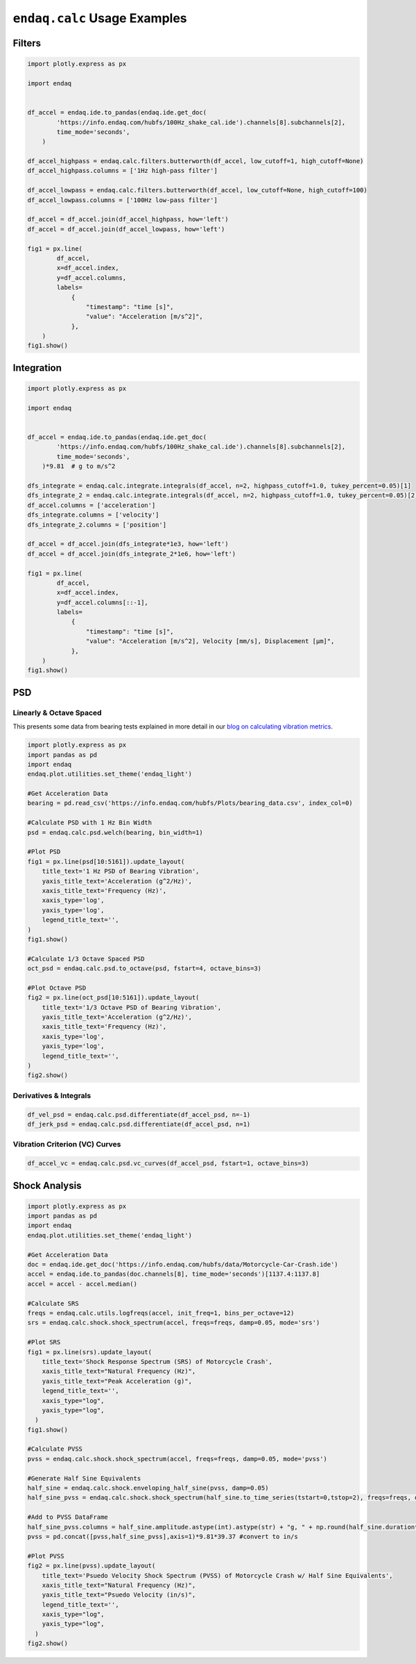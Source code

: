 =============================
``endaq.calc`` Usage Examples
=============================


Filters
~~~~~~~
.. code:: python

   import plotly.express as px

   import endaq


   df_accel = endaq.ide.to_pandas(endaq.ide.get_doc(
           'https://info.endaq.com/hubfs/100Hz_shake_cal.ide').channels[8].subchannels[2],
           time_mode='seconds',
       )

   df_accel_highpass = endaq.calc.filters.butterworth(df_accel, low_cutoff=1, high_cutoff=None)
   df_accel_highpass.columns = ['1Hz high-pass filter']

   df_accel_lowpass = endaq.calc.filters.butterworth(df_accel, low_cutoff=None, high_cutoff=100)
   df_accel_lowpass.columns = ['100Hz low-pass filter']

   df_accel = df_accel.join(df_accel_highpass, how='left')
   df_accel = df_accel.join(df_accel_lowpass, how='left')

   fig1 = px.line(
           df_accel,
           x=df_accel.index,
           y=df_accel.columns,
           labels=
               {
                   "timestamp": "time [s]",
                   "value": "Acceleration [m/s^2]",
               },
       )
   fig1.show()

.. plotly::
   :fig-vars: fig1

   import plotly.express as px

   import endaq


   df_accel = endaq.ide.to_pandas(endaq.ide.get_doc(
           'https://info.endaq.com/hubfs/100Hz_shake_cal.ide').channels[8].subchannels[2],
           time_mode='seconds',
       )

   df_accel_highpass = endaq.calc.filters.butterworth(df_accel, low_cutoff=1, high_cutoff=None)
   df_accel_highpass.columns = ['1Hz high-pass filter']

   df_accel_lowpass = endaq.calc.filters.butterworth(df_accel, low_cutoff=None, high_cutoff=100)
   df_accel_lowpass.columns = ['100Hz low-pass filter']

   df_accel = df_accel.join(df_accel_highpass, how='left')
   df_accel = df_accel.join(df_accel_lowpass, how='left')

   fig1 = px.line(
           df_accel,
           x=df_accel.index,
           y=df_accel.columns,
           labels=
               {
                   "timestamp": "time [s]",
                   "value": "Acceleration [m/s^2]",
               },
       )


Integration
~~~~~~~~~~~

.. code:: python

   import plotly.express as px

   import endaq


   df_accel = endaq.ide.to_pandas(endaq.ide.get_doc(
           'https://info.endaq.com/hubfs/100Hz_shake_cal.ide').channels[8].subchannels[2],
           time_mode='seconds',
       )*9.81  # g to m/s^2

   dfs_integrate = endaq.calc.integrate.integrals(df_accel, n=2, highpass_cutoff=1.0, tukey_percent=0.05)[1]
   dfs_integrate_2 = endaq.calc.integrate.integrals(df_accel, n=2, highpass_cutoff=1.0, tukey_percent=0.05)[2]
   df_accel.columns = ['acceleration']
   dfs_integrate.columns = ['velocity']
   dfs_integrate_2.columns = ['position']

   df_accel = df_accel.join(dfs_integrate*1e3, how='left')
   df_accel = df_accel.join(dfs_integrate_2*1e6, how='left')

   fig1 = px.line(
           df_accel,
           x=df_accel.index,
           y=df_accel.columns[::-1],
           labels=
               {
                   "timestamp": "time [s]",
                   "value": "Acceleration [m/s^2], Velocity [mm/s], Displacement [μm]",
               },
       )
   fig1.show()


.. plotly::
   :fig-vars: fig1

   import plotly.express as px

   import endaq


   df_accel = endaq.ide.to_pandas(endaq.ide.get_doc(
           'https://info.endaq.com/hubfs/100Hz_shake_cal.ide').channels[8].subchannels[2],
           time_mode='seconds',
       )*9.81  # g to m/s^2

   dfs_integrate = endaq.calc.integrate.integrals(df_accel, n=2, highpass_cutoff=10.0, tukey_percent=0.05)[1]
   dfs_integrate_2 = endaq.calc.integrate.integrals(df_accel, n=2, highpass_cutoff=10.0, tukey_percent=0.05)[2]
   df_accel.columns = ['acceleration']
   dfs_integrate.columns = ['velocity']
   dfs_integrate_2.columns = ['position']

   df_accel = df_accel.join(dfs_integrate*1e3, how='left')
   df_accel = df_accel.join(dfs_integrate_2*1e6, how='left')

   fig1 = px.line(
           df_accel,
           x=df_accel.index,
           y=df_accel.columns[::-1],
           labels=
               {
                   "timestamp": "time [s]",
                   "value": "Acceleration [m/s^2], Velocity [mm/s], Displacement [μm]",
               },
       )


PSD
~~~

Linearly & Octave Spaced
^^^^^^^^^^^^^^^
This presents some data from bearing tests explained in more detail in our `blog on calculating vibration metrics <https://blog.endaq.com/top-vibration-metrics-to-monitor-how-to-calculate-them>`_.

.. code:: python

   import plotly.express as px
   import pandas as pd
   import endaq
   endaq.plot.utilities.set_theme('endaq_light')

   #Get Acceleration Data
   bearing = pd.read_csv('https://info.endaq.com/hubfs/Plots/bearing_data.csv', index_col=0)

   #Calculate PSD with 1 Hz Bin Width
   psd = endaq.calc.psd.welch(bearing, bin_width=1)

   #Plot PSD
   fig1 = px.line(psd[10:5161]).update_layout(
       title_text='1 Hz PSD of Bearing Vibration',
       yaxis_title_text='Acceleration (g^2/Hz)',
       xaxis_title_text='Frequency (Hz)',
       xaxis_type='log',
       yaxis_type='log',
       legend_title_text='',
   )
   fig1.show()    

   #Calculate 1/3 Octave Spaced PSD    
   oct_psd = endaq.calc.psd.to_octave(psd, fstart=4, octave_bins=3)

   #Plot Octave PSD
   fig2 = px.line(oct_psd[10:5161]).update_layout(
       title_text='1/3 Octave PSD of Bearing Vibration',
       yaxis_title_text='Acceleration (g^2/Hz)',
       xaxis_title_text='Frequency (Hz)',
       xaxis_type='log',
       yaxis_type='log',
       legend_title_text='',
   )
   fig2.show()        
    
.. plotly::
   :fig-vars: fig1, fig2

   import plotly.express as px
   import pandas as pd
   import endaq
   endaq.plot.utilities.set_theme('endaq_light')

   #Get Acceleration Data
   bearing = pd.read_csv('https://info.endaq.com/hubfs/Plots/bearing_data.csv', index_col=0)

   #Calculate PSD with 1 Hz Bin Width
   psd = endaq.calc.psd.welch(bearing, bin_width=1)

   #Plot PSD
   fig1 = px.line(psd[10:5161]).update_layout(
       title_text='1 Hz PSD of Bearing Vibration',
       yaxis_title_text='Acceleration (g^2/Hz)',
       xaxis_title_text='Frequency (Hz)',
       xaxis_type='log',
       yaxis_type='log',
       legend_title_text='',
   )
   fig1.show()    

   #Calculate 1/3 Octave Spaced PSD    
   oct_psd = endaq.calc.psd.to_octave(psd, fstart=4, octave_bins=3)

   #Plot Octave PSD
   fig2 = px.line(oct_psd[10:5161]).update_layout(
       title_text='1/3 Octave PSD of Bearing Vibration',
       yaxis_title_text='Acceleration (g^2/Hz)',
       xaxis_title_text='Frequency (Hz)',
       xaxis_type='log',
       yaxis_type='log',
       legend_title_text='',
   )
   fig2.show()        
   
Derivatives & Integrals
^^^^^^^^^^^^^^^^^^^^^^^

.. code:: python

   df_vel_psd = endaq.calc.psd.differentiate(df_accel_psd, n=-1)
   df_jerk_psd = endaq.calc.psd.differentiate(df_accel_psd, n=1)

Vibration Criterion (VC) Curves
^^^^^^^^^^^^^^^^^^^^^^^^^^^^^^^

.. code:: python

   df_accel_vc = endaq.calc.psd.vc_curves(df_accel_psd, fstart=1, octave_bins=3)

Shock Analysis
~~~~~~~~~~~~~~

.. code:: python

   import plotly.express as px
   import pandas as pd
   import endaq
   endaq.plot.utilities.set_theme('endaq_light')

   #Get Acceleration Data
   doc = endaq.ide.get_doc('https://info.endaq.com/hubfs/data/Motorcycle-Car-Crash.ide')
   accel = endaq.ide.to_pandas(doc.channels[8], time_mode='seconds')[1137.4:1137.8]
   accel = accel - accel.median()

   #Calculate SRS
   freqs = endaq.calc.utils.logfreqs(accel, init_freq=1, bins_per_octave=12)
   srs = endaq.calc.shock.shock_spectrum(accel, freqs=freqs, damp=0.05, mode='srs')

   #Plot SRS
   fig1 = px.line(srs).update_layout(
       title_text='Shock Response Spectrum (SRS) of Motorcycle Crash',
       xaxis_title_text="Natural Frequency (Hz)",
       yaxis_title_text="Peak Acceleration (g)",
       legend_title_text='',
       xaxis_type="log",
       yaxis_type="log",
     )
   fig1.show()

   #Calculate PVSS
   pvss = endaq.calc.shock.shock_spectrum(accel, freqs=freqs, damp=0.05, mode='pvss')

   #Generate Half Sine Equivalents
   half_sine = endaq.calc.shock.enveloping_half_sine(pvss, damp=0.05)
   half_sine_pvss = endaq.calc.shock.shock_spectrum(half_sine.to_time_series(tstart=0,tstop=2), freqs=freqs, damp=0.05, mode='pvss')

   #Add to PVSS DataFrame
   half_sine_pvss.columns = half_sine.amplitude.astype(int).astype(str) + "g, " + np.round(half_sine.duration*1000,1).astype(str) + "ms"
   pvss = pd.concat([pvss,half_sine_pvss],axis=1)*9.81*39.37 #convert to in/s

   #Plot PVSS
   fig2 = px.line(pvss).update_layout(
       title_text='Psuedo Velocity Shock Spectrum (PVSS) of Motorcycle Crash w/ Half Sine Equivalents',
       xaxis_title_text="Natural Frequency (Hz)",
       yaxis_title_text="Psuedo Velocity (in/s)",
       legend_title_text='',
       xaxis_type="log",
       yaxis_type="log",
     )
   fig2.show()

.. plotly::
   :fig-vars: fig1, fig2
   
   import plotly.express as px
   import pandas as pd
   import endaq
   endaq.plot.utilities.set_theme('endaq_light')

   #Get Acceleration Data
   doc = endaq.ide.get_doc('https://info.endaq.com/hubfs/data/Motorcycle-Car-Crash.ide')
   accel = endaq.ide.to_pandas(doc.channels[8], time_mode='seconds')[1137.4:1137.8]
   accel = accel - accel.median()

   #Calculate SRS
   freqs = endaq.calc.utils.logfreqs(accel, init_freq=1, bins_per_octave=12)
   srs = endaq.calc.shock.shock_spectrum(accel, freqs=freqs, damp=0.05, mode='srs')

   #Plot SRS
   fig1 = px.line(srs).update_layout(
       title_text='Shock Response Spectrum (SRS) of Motorcycle Crash',
       xaxis_title_text="Natural Frequency (Hz)",
       yaxis_title_text="Peak Acceleration (g)",
       legend_title_text='',
       xaxis_type="log",
       yaxis_type="log",
     )
   fig1.show()

   #Calculate PVSS
   pvss = endaq.calc.shock.shock_spectrum(accel, freqs=freqs, damp=0.05, mode='pvss')

   #Generate Half Sine Equivalents
   half_sine = endaq.calc.shock.enveloping_half_sine(pvss, damp=0.05)
   half_sine_pvss = endaq.calc.shock.shock_spectrum(half_sine.to_time_series(tstart=0,tstop=2), freqs=freqs, damp=0.05, mode='pvss')

   #Add to PVSS DataFrame
   half_sine_pvss.columns = half_sine.amplitude.astype(int).astype(str) + "g, " + np.round(half_sine.duration*1000,1).astype(str) + "ms"
   pvss = pd.concat([pvss,half_sine_pvss],axis=1)*9.81*39.37 #convert to in/s

   #Plot PVSS
   fig2 = px.line(pvss).update_layout(
       title_text='Psuedo Velocity Shock Spectrum (PVSS) of Motorcycle Crash w/ Half Sine Equivalents',
       xaxis_title_text="Natural Frequency (Hz)",
       yaxis_title_text="Psuedo Velocity (in/s)",
       legend_title_text='',
       xaxis_type="log",
       yaxis_type="log",
     )
   fig2.show()   
